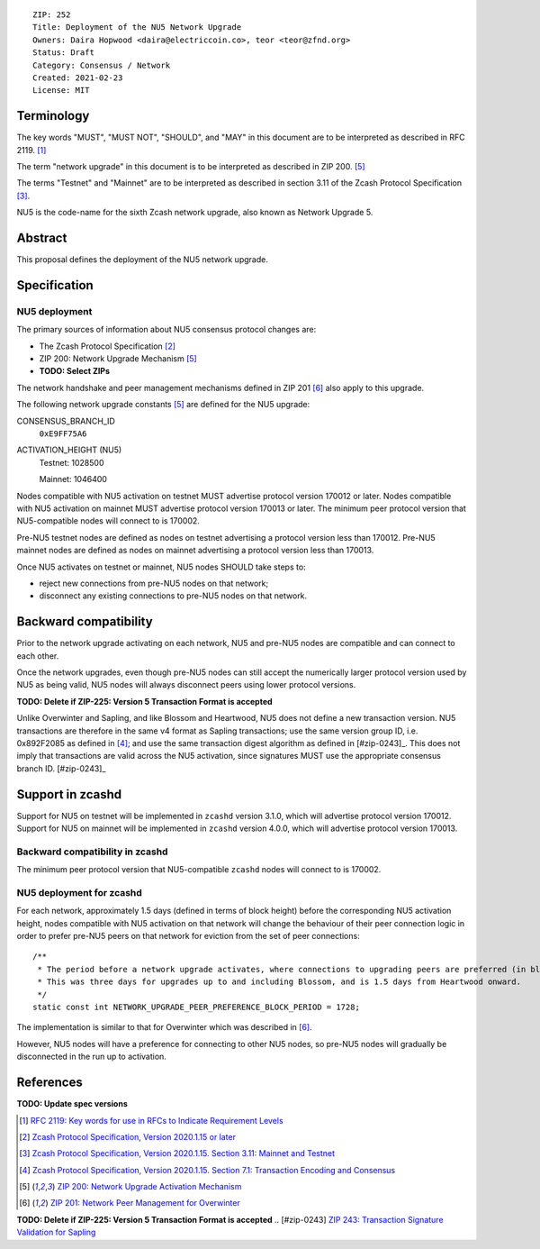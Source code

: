 ::

  ZIP: 252
  Title: Deployment of the NU5 Network Upgrade
  Owners: Daira Hopwood <daira@electriccoin.co>, teor <teor@zfnd.org>
  Status: Draft
  Category: Consensus / Network
  Created: 2021-02-23
  License: MIT


Terminology
===========

The key words "MUST", "MUST NOT", "SHOULD", and "MAY" in this document are to be
interpreted as described in RFC 2119. [#RFC2119]_

The term "network upgrade" in this document is to be interpreted as described in
ZIP 200. [#zip-0200]_

The terms "Testnet" and "Mainnet" are to be interpreted as described in
section 3.11 of the Zcash Protocol Specification [#protocol-networks]_.

NU5 is the code-name for the sixth Zcash network upgrade, also known as
Network Upgrade 5.


Abstract
========

This proposal defines the deployment of the NU5 network upgrade.


Specification
=============

NU5 deployment
-----------------

The primary sources of information about NU5 consensus protocol changes are:

- The Zcash Protocol Specification [#protocol]_
- ZIP 200: Network Upgrade Mechanism [#zip-0200]_
- **TODO: Select ZIPs**

The network handshake and peer management mechanisms defined in ZIP 201 [#zip-0201]_
also apply to this upgrade.


The following network upgrade constants [#zip-0200]_ are defined for the NU5
upgrade:

CONSENSUS_BRANCH_ID
  ``0xE9FF75A6``


ACTIVATION_HEIGHT (NU5)
  Testnet: 1028500

  Mainnet: 1046400


Nodes compatible with NU5 activation on testnet MUST advertise protocol version
170012 or later. Nodes compatible with NU5 activation on mainnet MUST advertise
protocol version 170013 or later. The minimum peer protocol version that
NU5-compatible nodes will connect to is 170002.

Pre-NU5 testnet nodes are defined as nodes on testnet advertising a protocol
version less than 170012. Pre-NU5 mainnet nodes are defined as nodes on mainnet
advertising a protocol version less than 170013.




Once NU5 activates on testnet or mainnet, NU5 nodes SHOULD take steps to:

- reject new connections from pre-NU5 nodes on that network;
- disconnect any existing connections to pre-NU5 nodes on that network.


Backward compatibility
======================

Prior to the network upgrade activating on each network, NU5 and pre-NU5
nodes are compatible and can connect to each other.

Once the network upgrades, even though pre-NU5 nodes can still accept the
numerically larger protocol version used by NU5 as being valid, NU5 nodes
will always disconnect peers using lower protocol versions.

**TODO: Delete if ZIP-225: Version 5 Transaction Format is accepted**

Unlike Overwinter and Sapling, and like Blossom and Heartwood, NU5 does not
define a new transaction version. NU5 transactions are therefore in the same
v4 format as Sapling transactions; use the same version group ID, i.e. 0x892F2085
as defined in [#protocol-txnencodingandconsensus]_; and use the same transaction digest
algorithm as defined in [#zip-0243]_. This does not imply that transactions are
valid across the NU5 activation, since signatures MUST use the appropriate
consensus branch ID. [#zip-0243]_


Support in zcashd
=================

Support for NU5 on testnet will be implemented in ``zcashd`` version 3.1.0, which
will advertise protocol version 170012. Support for NU5 on mainnet will be implemented
in ``zcashd`` version 4.0.0, which will advertise protocol version 170013.


Backward compatibility in zcashd
--------------------------------

The minimum peer protocol version that NU5-compatible ``zcashd`` nodes will connect to
is 170002.


NU5 deployment for zcashd
--------------------------------

For each network, approximately 1.5 days (defined in terms of
block height) before the corresponding NU5 activation height, nodes compatible
with NU5 activation on that network will change the behaviour of their peer
connection logic in order to prefer pre-NU5 peers on that network for eviction
from the set of peer connections::

    /**
     * The period before a network upgrade activates, where connections to upgrading peers are preferred (in blocks).
     * This was three days for upgrades up to and including Blossom, and is 1.5 days from Heartwood onward.
     */
    static const int NETWORK_UPGRADE_PEER_PREFERENCE_BLOCK_PERIOD = 1728;

The implementation is similar to that for Overwinter which was described in
[#zip-0201]_.

However, NU5 nodes will have a preference for connecting to other NU5 nodes, so
pre-NU5 nodes will gradually be disconnected in the run up to activation.


References
==========

**TODO: Update spec versions**

.. [#RFC2119] `RFC 2119: Key words for use in RFCs to Indicate Requirement Levels <https://www.rfc-editor.org/rfc/rfc2119.html>`_
.. [#protocol] `Zcash Protocol Specification, Version 2020.1.15 or later <protocol/canopy.pdf>`_
.. [#protocol-networks] `Zcash Protocol Specification, Version 2020.1.15. Section 3.11: Mainnet and Testnet <protocol/canopy.pdf#networks>`_
.. [#protocol-txnencodingandconsensus] `Zcash Protocol Specification, Version 2020.1.15. Section 7.1: Transaction Encoding and Consensus <protocol/canopy.pdf#txnencodingandconsensus>`_
.. [#zip-0200] `ZIP 200: Network Upgrade Activation Mechanism <zip-0200.rst>`_
.. [#zip-0201] `ZIP 201: Network Peer Management for Overwinter <zip-0201.rst>`_
**TODO: Delete if ZIP-225: Version 5 Transaction Format is accepted**
.. [#zip-0243] `ZIP 243: Transaction Signature Validation for Sapling <zip-0243.rst>`_
